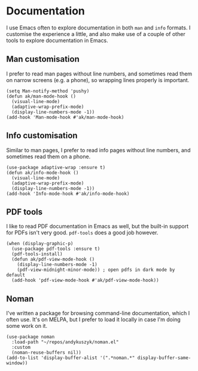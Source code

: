 * Documentation
I use Emacs often to explore documentation in both ~man~ and ~info~ formats. I customise the experience a little, and also make use of a couple of other tools to explore documentation in Emacs.
** Man customisation
I prefer to read man pages without line numbers, and sometimes read them on narrow screens (e.g. a phone), so wrapping lines properly is important.
#+begin_src elisp
(setq Man-notify-method 'pushy)
(defun ak/man-mode-hook ()
  (visual-line-mode)
  (adaptive-wrap-prefix-mode)
  (display-line-numbers-mode -1))
(add-hook 'Man-mode-hook #'ak/man-mode-hook)
#+end_src
** Info customisation
Similar to man pages, I prefer to read info pages without line numbers, and sometimes read them on a phone.
#+begin_src elisp :results none
(use-package adaptive-wrap :ensure t)
(defun ak/info-mode-hook ()
  (visual-line-mode)
  (adaptive-wrap-prefix-mode)
  (display-line-numbers-mode -1))
(add-hook 'Info-mode-hook #'ak/info-mode-hook)
#+end_src
** PDF tools
I like to read PDF documentation in Emacs as well, but the built-in support for PDFs isn't very good. ~pdf-tools~ does a good job however.
#+begin_src elisp :results none
(when (display-graphic-p)
  (use-package pdf-tools :ensure t)
  (pdf-tools-install)
  (defun ak/pdf-view-mode-hook ()
    (display-line-numbers-mode -1)
    (pdf-view-midnight-minor-mode)) ; open pdfs in dark mode by default
  (add-hook 'pdf-view-mode-hook #'ak/pdf-view-mode-hook))
#+end_src
** Noman
I've written a package for browsing command-line documentation, which I often use. It's on MELPA, but I prefer to load it locally in case I'm doing some work on it.
#+begin_src elisp :results none
(use-package noman
  :load-path "~/repos/andykuszyk/noman.el"
  :custom
  (noman-reuse-buffers nil))
(add-to-list 'display-buffer-alist '(".*noman.*" display-buffer-same-window))
#+end_src
